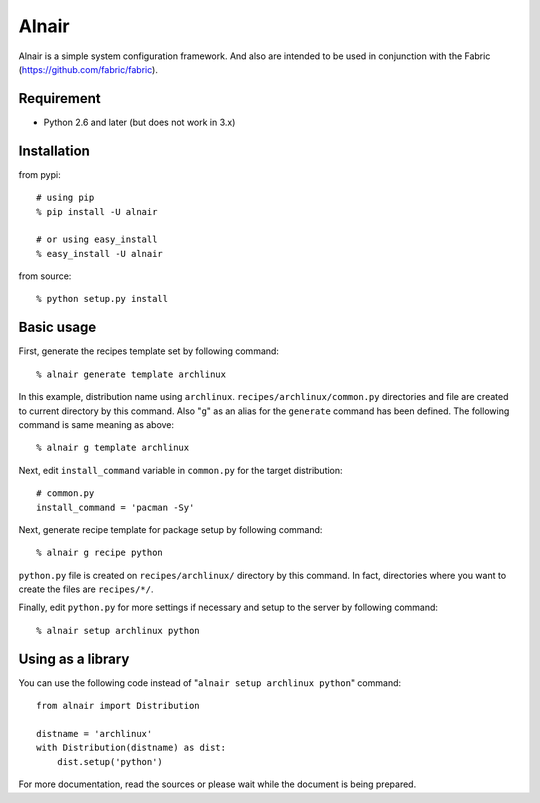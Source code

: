 Alnair
======

Alnair is a simple system configuration framework.
And also are intended to be used in conjunction with the Fabric (https://github.com/fabric/fabric).

Requirement
-----------

- Python 2.6 and later (but does not work in 3.x)

Installation
------------

from pypi::

   # using pip
   % pip install -U alnair

   # or using easy_install
   % easy_install -U alnair

from source::

   % python setup.py install

Basic usage
-----------

First, generate the recipes template set by following command::

   % alnair generate template archlinux

In this example, distribution name using ``archlinux``.
``recipes/archlinux/common.py`` directories and file are created to current directory by this command.
Also "``g``" as an alias for the ``generate`` command has been defined.
The following command is same meaning as above::

   % alnair g template archlinux

Next, edit ``install_command`` variable in ``common.py`` for the target distribution::

   # common.py
   install_command = 'pacman -Sy'

Next, generate recipe template for package setup by following command::

   % alnair g recipe python

``python.py`` file is created on ``recipes/archlinux/`` directory by this command.
In fact, directories where you want to create the files are ``recipes/*/``.

Finally, edit ``python.py`` for more settings if necessary and setup to the server by following command::

   % alnair setup archlinux python

Using as a library
------------------

You can use the following code instead of "``alnair setup archlinux python``" command::

   from alnair import Distribution

   distname = 'archlinux'
   with Distribution(distname) as dist:
       dist.setup('python')

For more documentation, read the sources or please wait while the document is being prepared.
